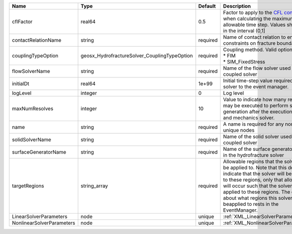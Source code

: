 

========================= ============================================ ======== ====================================================================================================================================================================================================================================================================================================================== 
Name                      Type                                         Default  Description                                                                                                                                                                                                                                                                                                            
========================= ============================================ ======== ====================================================================================================================================================================================================================================================================================================================== 
cflFactor                 real64                                       0.5      Factor to apply to the `CFL condition <http://en.wikipedia.org/wiki/Courant-Friedrichs-Lewy_condition>`_ when calculating the maximum allowable time step. Values should be in the interval (0,1]                                                                                                                      
contactRelationName       string                                       required Name of contact relation to enforce constraints on fracture boundary.                                                                                                                                                                                                                                                  
couplingTypeOption        geosx_HydrofractureSolver_CouplingTypeOption required | Coupling method. Valid options:                                                                                                                                                                                                                                                                                        
                                                                                | * FIM                                                                                                                                                                                                                                                                                                                  
                                                                                | * SIM_FixedStress                                                                                                                                                                                                                                                                                                      
flowSolverName            string                                       required Name of the flow solver used by the coupled solver                                                                                                                                                                                                                                                                     
initialDt                 real64                                       1e+99    Initial time-step value required by the solver to the event manager.                                                                                                                                                                                                                                                   
logLevel                  integer                                      0        Log level                                                                                                                                                                                                                                                                                                              
maxNumResolves            integer                                      10       Value to indicate how many resolves may be executed to perform surface generation after the execution of flow and mechanics solver.                                                                                                                                                                                    
name                      string                                       required A name is required for any non-unique nodes                                                                                                                                                                                                                                                                            
solidSolverName           string                                       required Name of the solid solver used by the coupled solver                                                                                                                                                                                                                                                                    
surfaceGeneratorName      string                                       required Name of the surface generator to use in the hydrofracture solver                                                                                                                                                                                                                                                       
targetRegions             string_array                                 required Allowable regions that the solver may be applied to. Note that this does not indicate that the solver will be applied to these regions, only that allocation will occur such that the solver may be applied to these regions. The decision about what regions this solver will beapplied to rests in the EventManager. 
LinearSolverParameters    node                                         unique   :ref:`XML_LinearSolverParameters`                                                                                                                                                                                                                                                                                      
NonlinearSolverParameters node                                         unique   :ref:`XML_NonlinearSolverParameters`                                                                                                                                                                                                                                                                                   
========================= ============================================ ======== ====================================================================================================================================================================================================================================================================================================================== 


